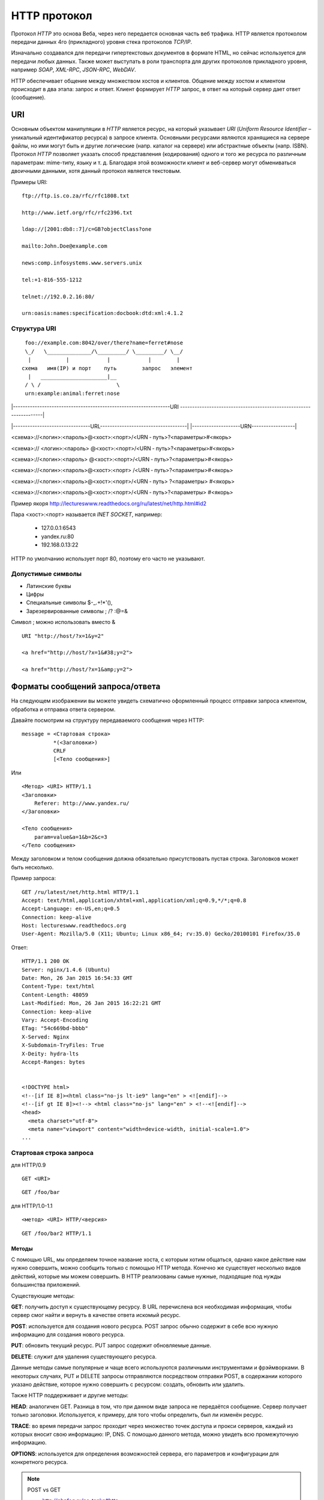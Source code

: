 .. _http-protocol:

HTTP протокол
=============

.. seealso::

    * `HTTP: протокол, который каждый разработчик должен знать (часть 1) <http://ruseller.com/lessons.php?rub=28&id=1726>`_
    * `HTTP: протокол, который каждый разработчик должен знать (часть 2) <http://ruseller.com/lessons.php?rub=28&id=1777>`_
    * `Основа www: протокол HTTP <http://www.4stud.info/web-programming/protocol-http.html>`_
    * `Перевод документа RFC 2068 на русский язык <http://www.lib.ru/WEBMASTER/rfc2068/>`_
    * `Гипертекстный протокол HTTP <http://book.itep.ru/4/45/http4561.htm>`_
    * `Доклад от Yandex <https://events.yandex.ru/lib/talks/537/>`_

Протокол `HTTP` это основа Веба, через него передается основная часть веб трафика.
HTTP является протоколом передачи данных 4го (прикладного) уровня стека протоколов `TCP/IP`.

Изначально создавался для передачи гипертекстовых документов в формате HTML,
но сейчас используется для передачи любых данных.
Также может выступать в роли транспорта для других протоколов прикладного уровня,
например `SOAP`, `XML-RPC`, `JSON-RPC`, `WebDAV`.

HTTP обеспечивает общение между множеством хостов и клиентов.
Общение между хостом и клиентом происходит в два этапа: запрос и ответ. Клиент формирует `HTTP` запрос, в ответ на который сервер дает ответ (сообщение).

.. image:: /_static/http1-request-response.png
    :alt: HTTP запрос и ответ

URI
---

.. seealso::

    * https://ru.wikipedia.org/wiki/URL
    * https://ru.wikipedia.org/wiki/URI
    * `URI,URL,URN <http://handynotes.ru/2009/09/uri-url-urn.html>`_

Основным объектом манипуляции в `HTTP` является ресурс, на который указывает `URI` (`Uniform Resource Identifier` – уникальный идентификатор ресурса) в запросе клиента. Основными ресурсами являются хранящиеся на сервере файлы, но ими могут быть и другие логические (напр. каталог на сервере) или абстрактные объекты (напр. ISBN). Протокол `HTTP` позволяет указать способ представления (кодирования) одного и того же ресурса по различным параметрам: mime-типу, языку и т. д. Благодаря этой возможности клиент и веб-сервер могут обмениваться двоичными данными, хотя данный протокол является текстовым.

Примеры URI:

::

    ftp://ftp.is.co.za/rfc/rfc1808.txt

    http://www.ietf.org/rfc/rfc2396.txt

    ldap://[2001:db8::7]/c=GB?objectClass?one

    mailto:John.Doe@example.com

    news:comp.infosystems.www.servers.unix

    tel:+1-816-555-1212

    telnet://192.0.2.16:80/

    urn:oasis:names:specification:docbook:dtd:xml:4.1.2

Структура URI
~~~~~~~~~~~~~

.. seealso::
   * http://www.ietf.org/rfc/rfc3986.txt

::

      foo://example.com:8042/over/there?name=ferret#nose
      \_/   \______________/\_________/ \_________/ \__/
       |           |            |            |        |
     схема   имя(IP) и порт    путь        запрос   элемент
       |   _____________________|__
      / \ /                        \
      urn:example:animal:ferret:nose


.. raw:: html

    <style>
        .red {color: red;}
        .green {color: green;}
        .blue {color: blue;}
        .yellow {color: #BB0;}
        .purple {color: purple;}
        .orange {color: orange;}

        hr.red { background-color: red;}
        hr.blue { background-color: blue;}
        hr.green { background-color: green;}
        hr.yellow { background-color: #BB0;}
        hr.purple { background-color: purple;}
        hr.orange { background-color: orange;}

        .short_line {height:4px;float:left;width:100px;}
    </style>

.. role:: red
.. role:: green
.. role:: blue
.. role:: yellow
.. role:: purple
.. role:: orange

\|-----------------------------------------------------------------URI
-------------------------------------------------------------------\|

\|--------------------------------URL------------------------------------\|
\|--------------------URN------------------\|

:red:`<схема>`://<логин>:<пароль>@<хост>:<порт>/<URN ‐ путь>?<параметры>#<якорь>

.. raw:: html

    <div class='red' style='margin-top:-15px'>
        ws      <br/>
        ftp     <br/>
        http    <br/>
        https   <br/>
        file    <br/>
        mailto  <br/>
        xmpp
    </div>
    <br/>

<схема>://
:green:`<логин>:<пароль>`
@<хост>:<порт>/<URN ‐ путь>?<параметры>#<якорь>

.. raw:: html

    <div class='green' style='padding-left:105px;margin-top:-15px'>
        user:123 <br/>
        user
    </div>
    <br/>

<схема>://<логин>:<пароль>
:blue:`@<хост>:<порт>`/<URN ‐ путь>?<параметры>#<якорь>

.. raw:: html

    <div class='blue' style='padding-left:260px;margin-top:-15px'>
        localhost:8080  <br/>
        yandex.ru       <br/>
        213.180.204.11
    </div>
    <br/>

<схема>://<логин>:<пароль>@<хост>:<порт>
:yellow:`/<URN ‐ путь>`?<параметры>#<якорь>

.. raw:: html

    <div class='yellow' style='padding-left:360px;margin-top:-15px''>
        somedir/somefile.htm
    </div>
    <br/>

<схема>://<логин>:<пароль>@<хост>:<порт>/<URN ‐ путь>
:purple:`?<параметры>`
#<якорь>

.. raw:: html

    <div class='purple' style='padding-left:500px;margin-top:-15px''>
        text=foobar&from=fx3&lr=213
    </div>
    <br/>

<схема>://<логин>:<пароль>@<хост>:<порт>/<URN ‐ путь>?<параметры>
:orange:`#<якорь>`

.. raw:: html

    <div class='orange' style='padding-left:650px;margin-top:-15px''>
        someanchor
    </div>

Пример якоря http://lectureswww.readthedocs.org/ru/latest/net/http.html#id2

Пара <хост>:<порт> называется `INET SOCKET`, например:

    * 127.0.0.1:6543
    * yandex.ru:80
    * 192.168.0.13:22

HTTP по умолчанию использует порт 80, поэтому его часто не указывают.


Допустимые символы
~~~~~~~~~~~~~~~~~~

* Латинские буквы
* Цифры
* Специальные символы $-_.+!*'(),
* Зарезервированные символы ; /? :@=&

Символ ; можно использовать вместо &

::

    URI "http://host/?x=1&y=2"

    <a href="http://host/?x=1&#38;y=2">

    <a href="http://host/?x=1&amp;y=2">

Форматы сообщений запроса/ответа
--------------------------------

На следующем изображении вы можете увидеть схематично оформленный процесс отправки запроса клиентом, обработка и отправка ответа сервером.

.. image:: /_static/http1-req-res-details.png
    :alt: HTTP запрос и ответ

Давайте посмотрим на структуру передаваемого сообщения через HTTP:

::

    message = <Стартовая строка>
              *(<Заголовки>)
              CRLF
              [<Тело сообщения>]

Или

::

    <Метод> <URI> HTTP/1.1
    <Заголовки>
        Referer: http://www.yandex.ru/
    </Заголовки>

    <Тело сообщения>
        param=value&a=1&b=2&c=3
    </Тело сообщения>

Между заголовком и телом сообщения должна обязательно присутствовать пустая строка. Заголовков может быть несколько.

Пример запроса:

::

   GET /ru/latest/net/http.html HTTP/1.1
   Accept: text/html,application/xhtml+xml,application/xml;q=0.9,*/*;q=0.8
   Accept-Language: en-US,en;q=0.5
   Connection: keep-alive
   Host: lectureswww.readthedocs.org
   User-Agent: Mozilla/5.0 (X11; Ubuntu; Linux x86_64; rv:35.0) Gecko/20100101 Firefox/35.0

Ответ:

::

   HTTP/1.1 200 OK
   Server: nginx/1.4.6 (Ubuntu)
   Date: Mon, 26 Jan 2015 16:54:33 GMT
   Content-Type: text/html
   Content-Length: 48059
   Last-Modified: Mon, 26 Jan 2015 16:22:21 GMT
   Connection: keep-alive
   Vary: Accept-Encoding
   ETag: "54c669bd-bbbb"
   X-Served: Nginx
   X-Subdomain-TryFiles: True
   X-Deity: hydra-lts
   Accept-Ranges: bytes


   <!DOCTYPE html>
   <!--[if IE 8]><html class="no-js lt-ie9" lang="en" > <![endif]-->
   <!--[if gt IE 8]><!--> <html class="no-js" lang="en" > <!--<![endif]-->
   <head>
     <meta charset="utf-8">
     <meta name="viewport" content="width=device-width, initial-scale=1.0">
   ...



Стартовая строка запроса
~~~~~~~~~~~~~~~~~~~~~~~~

для HTTP/0.9

::

    GET <URI>

::

    GET /foo/bar

для HTTP/1.0-1.1

::

    <метод> <URI> HTTP/<версия>

::

    GET /foo/bar2 HTTP/1.1

Методы
******

С помощью URL, мы определяем точное название хоста, с которым хотим общаться, однако какое действие нам нужно совершить, можно сообщить только с помощью HTTP метода. Конечно же существует несколько видов действий, которые мы можем совершить. В HTTP реализованы самые нужные, подходящие под нужды большинства приложений.

Существующие методы:

**GET**: получить доступ к существующему ресурсу. В URL перечислена вся необходимая информация, чтобы сервер смог найти и вернуть в качестве ответа искомый ресурс.

**POST**: используется для создания нового ресурса. POST запрос обычно содержит в себе всю нужную информацию для создания нового ресурса.

**PUT**: обновить текущий ресурс. PUT запрос содержит обновляемые данные.

**DELETE**: служит для удаления существующего ресурса.

Данные методы самые популярные и чаще всего используются различными инструментами и фрэймворками. В некоторых случаях, PUT и DELETE запросы отправляются посредством отправки POST, в содержании которого указано действие, которое нужно совершить с ресурсом: создать, обновить или удалить.

Также HTTP поддерживает и другие методы:

**HEAD**: аналогичен GET. Разница в том, что при данном виде запроса не передаётся сообщение. Сервер получает только заголовки. Используется, к примеру, для того чтобы определить, был ли изменён ресурс.

**TRACE**: во время передачи запрос проходит через множество точек доступа и прокси серверов, каждый из которых вносит свою информацию: IP, DNS. С помощью данного метода, можно увидеть всю промежуточную информацию.

**OPTIONS**: используется для определения возможностей сервера, его параметров и конфигурации для конкретного ресурса.

.. note:: POST vs GET

   * http://phpfaq.ru/na_tanke#http

   Определить, какой способ следует применять, очень просто. Если форма служит для запроса некой информации, например - при поиске, то ее следует отправлять методом GET. Чтобы можно было обновлять страницу, можно было поставить закладку и или послать ссылку другу. Если же в результате отправки формы данные записываются или изменяются на сервере, то следует их отправлять методом POST, причем обязательно после обработки формы надо перенаправить браузер методом GET. Так же, POST может понадобиться, если на сервер надо передать большой объём данных (у GET он сильно ограничен), а так же, если не следует "светить" передаваемые данные в адресной строке (при вводе логина и пароля, например).

   В CGI скриптах

   * GET обычно передает в программу строку, через переменную окружения.
   * POST  передает данные через стандартный поток ввода (stdin)

Метод GET
*********

::

    GET /index.php?param=value&a=1&b=2&c=3 HTTP/1.1
    <Заголовки>

Метод POST
**********

::

    POST /index.php HTTP/1.1
    <Заголовки>

    <Тело сообщения>
        param=value&a=1&b=2&c=3
    </Тело сообщения>

Стартовая строка ответа
~~~~~~~~~~~~~~~~~~~~~~~

::

    HTTP/<версия> <код состояния> <пояснение>

::

    HTTP/1.0 200 OK

Коды состояний
**************

В ответ на запрос от клиента, сервер отправляет ответ,
который содержит, в том числе, и код состояния.
Данный код несёт в себе особый смысл для того,
чтобы клиент мог отчётливей понять, как интерпретировать ответ:

**1xx**: Информационные сообщения

Набор этих кодов был введён в HTTP/1.1.
Сервер может отправить запрос вида: Expect: 100-continue, что означает,
что клиент ещё отправляет оставшуюся часть запроса.
Клиенты, работающие с HTTP/1.0 игнорируют данные заголовки.

**2xx**: Сообщения об успехе

Если клиент получил код из серии `2xx`, то запрос ушёл успешно.
Самый распространённый вариант - это `200 OK`.
При GET запросе, сервер отправляет ответ в теле сообщения.
Также существуют и другие возможные ответы:

    * **202** Accepted: запрос принят, но может не содержать ресурс в ответе. Это полезно для асинхронных запросов на стороне сервера. Сервер определяет, отправить ресурс или нет.
    * **204** No Content: в теле ответа нет сообщения.
    * **205** Reset Content: указание серверу о сбросе представления документа.
    * **206** Partial Content: ответ содержит только часть контента. В дополнительных заголовках определяется общая длина контента и другая инфа.

**3xx**: Перенаправление

Своеобразное сообщение клиенту о необходимости совершить ещё одно действие.
Самый распространённый вариант применения: перенаправить клиент на другой адрес.

    * **301** Moved Permanently: ресурс теперь можно найти по другому URL адресу.
    * **303** See Other: ресурс временно можно найти по другому URL адресу. Заголовок Location содержит временный URL.
    * **304** Not Modified: сервер определяет, что ресурс не был изменён и клиенту нужно задействовать закэшированную версию ответа. Для проверки идентичности информации используется ETag (хэш Сущности - Enttity Tag);

**4xx**: Клиентские ошибки

Данный класс сообщений используется сервером, если он решил, что запрос был отправлен с ошибкой. Наиболее распространённый код: `404 Not Found`. Это означает, что ресурс не найден на сервере. Другие возможные коды:

    * **400** Bad Request: вопрос был сформирован неверно.
    * **401** Unauthorized: для совершения запроса нужна аутентификация. Информация передаётся через заголовок Authorization.
    * **403** Forbidden: сервер не открыл доступ к ресурсу.
    * **405** Method Not Allowed: неверный HTTP метод был задействован для того, чтобы получить доступ к ресурсу.
    * **409** Conflict: сервер не может до конца обработать запрос, т.к. пытается изменить более новую версию ресурса. Это часто происходит при PUT запросах.

**5xx**: Ошибки сервера

Ряд кодов, которые используются для определения ошибки сервера при обработке запроса. Самый распространённый: `500 Internal Server Error`. Другие варианты:

    * **501** Not Implemented: сервер не поддерживает запрашиваемую функциональность.
    * **503** Service Unavailable: это может случиться, если на сервере произошла ошибка или он перегружен. Обычно в этом случае, сервер не отвечает, а время, данное на ответ, истекает.

Заголовки HTTP
~~~~~~~~~~~~~~

.. seealso::

    * `<https://ru.wikipedia.org/wiki/Список_заголовков_HTTP>`_

Между заголовком и телом сообщения должна обязательно присутствовать пустая строка.

Заголовков может быть несколько.

Все необходимые для функционирования HTTP заголовки описаны в основных RFC документах.
Если не хватает существующих, то можно вводить свои.
Традиционно к именам таких дополнительных заголовков добавляют префикс «X-»
для избежания конфликта имён с возможно существующими.
Например, как в заголовках X-Powered-By или X-Cache.
Некоторые разработчики используют свои индивидуальные префиксы.
Примерами таких заголовков могут служить Ms-Echo-Request и Ms-Echo-Reply,
введённые корпорацией Microsoft для расширения WebDAV.

Пример:

.. seealso::

   * https://ru.wikipedia.org/wiki/Chunked_transfer_encoding

.. raw:: html

    <div class='blue'>Основные заголовки</div>
    <div class='green'>Заголовки ответа</div>
    <div class='orange'> Заголовки сущности</div>
    <br/>
    <div style='background:lightgray;width:100%'>
        HTTP/1.1 200 OK
        <div class='blue'>
            Date: Mon, 17 Sep 2012 13:05:11 GMT
            <br/>Transfer-Encoding: chunked
            <br/>Connection: keep-alive
            <br/>Pragma: no-cache
            <br/>Cache-Control: no-cache, no-store, max-age=0, must-revalidate
        </div>
        <div class='green'>
            Server: nginx
            <br/>Vary: X-Real-SSL-Protocol
        </div>
        <div class='orange'>
            Content-Type: text/html; charset=UTF-8
            <br/>Expires: Mon, 17 Sep 2012 13:05:11 GMT
            <br/>Content-Encoding: gzip
        </div>
    </div>

Основные заголовки
******************

.. seealso::

    * http://www.w3.org/Protocols/rfc2616/rfc2616-sec4.html#sec4.5

General Headers («Основные заголовки») — должны включаться в любое сообщение клиента и сервера. Большая часть из них являются обязательными.

::

    Cache-Control
    Connection
    Date
    Pragma
    Trailer
    Transfer-Encoding
    Upgrade
    Via
    Warning

Заголовок **Via** используется в запросе типа TRACE,
и обновляется всеми прокси-серверами.

Заголовок **Pragma** используется для перечисления собственных заголовков. К примеру, Pragma: no-cache - это то же самое, что Cache-Control: no-cache. Подробнее об этом поговорим во второй части.

Заголовок **Date** используется для хранения даты и времени запроса/ответа.

Заголовок **Upgrade** используется для изменения протокола.

**Transfer-Encoding** предназначается для разделения ответа
на несколько фрагментов с помощью Transfer-Encoding: chunked.
Это нововведение версии HTTP/1.1.

Заголовки запроса
*****************

.. seealso::

    * http://www.w3.org/Protocols/rfc2616/rfc2616-sec5.html#sec5.3

Request Headers («Заголовки запроса») — используются только в запросах клиента.

::

    Accept
    Accept-Charset
    Accept-Encoding
    Accept-Language
    Authorization
    Expect
    From
    Host
    If-Match
    If-Modified-Since
    If-None-Match
    If-Range
    If-Unmodified-Since
    Max-Forwards
    Proxy-Authorization
    Range
    Referer
    TE
    User-Agent

Заголовки ответа
****************

.. seealso::

    * http://www.w3.org/Protocols/rfc2616/rfc2616-sec6.html#sec6.2

Response Headers («Заголовки ответа») — только для ответов от сервера.

::

    Accept-Ranges
    Age
    ETag
    Location
    Proxy-Authenticate
    Retry-After
    Server
    Vary
    WWW-Authenticate

Заголовки сущности
******************

.. seealso::

    * http://www.w3.org/Protocols/rfc2616/rfc2616-sec7.html#sec7.1

::

    Allow
    Content-Encoding
    Content-Language
    Content-Length
    Content-Location
    Content-MD5
    Content-Range
    Content-Type
    Expires
    Last-Modified

Entity Headers («Заголовки сущности») — В заголовках сущностей передаётся мета-информация контента.

Все заголовки с префиксом Content- предоставляют информацию о структуре, кодировке и размере тела сообщения.

Заголовок Expires содержит время и дату истечения сущности. Значение “never expires” означает время + 1 код с текущего момента. Last-Modified содержит время и дату последнего изменения сущности.

Нестандартные заголовки
***********************

X-Frame-Options

::

    X-Frame-Options: DENY;
    //запретит загрузку через <iframe>

::

    X-Frame-Options: SAMEORIGIN;
    //разрешит загрузку через <iframe>  но только если и <iframe>,
    и страница, его загружающая, находятся на одном домене

X-Requested-With

::

    X-Requested-With: XMLHttpRequest
    // используется для идентификации ajax запросов

Пасхалки

::

    // используются чтобы пошутить =)

    X-Awesome: If you found this header please email us about a writing job

    X-Konkurentam: Preved

    X-ServerNickName: Wolverine

Cookie
------

.. seealso::

    * https://ru.wikipedia.org/wiki/Magic_cookie
    * https://ru.wikipedia.org/wiki/HTTP_cookie

«Волшебное печенье» (magic cookie) — это небольшой набор данных, передаваемых одной программой другой программе. Содержимое куки, как правило, не значимо для получателя и не интерпретируется до тех пор, пока получатель не вернёт куки обратно отправителю или другой программе.

В реальной жизни куки можно сравнить с номерком в гардеробе: номерок не имеет собственной ценности, но он позволяет получить взамен правильное пальто.

Куки могут использоваться для идентификации в компьютерных приложениях. Например, при посещении веб-сайта серверное приложение может оставить на компьютере посетителя HTTP-куки для аутентификации клиента при его возвращении на сайт. Куки являются компонентом наиболее общего метода аутентификации, используемого в X Window System.

Некоторые куки (например, в протоколе HTTP) могут иметь цифровую подпись или могут быть зашифрованы, чтобы злоумышленники не могли подделать и передать их отправителю для получения несанкционированного доступа.

Пример HTTP в браузере
----------------------

Открываем браузер и пишем адрес веб ресурса (URI)

.. image:: /_static/http.example.mozzila.png
    :alt: Стартовое окно браузера
    :align: center
    :width: 800px

Браузер генерирует строку запроса и отправляет его на сервер

::

    GET /ru/latest/net/http.html HTTP/1.1
    Accept: text/html,application/xhtml+xml,application/xml;q=0.9,*/*;q=0.8
    Accept-Encoding: gzip, deflate
    Accept-Language: en-US,en;q=0.5
    Connection: keep-alive
    Host: lectureswww.readthedocs.org
    User-Agent: Mozilla/5.0 (X11; Ubuntu; Linux x86_64; rv:35.0) Gecko/20100101 Firefox/35.0

.. image:: /_static/http_request.svg
    :alt: HTTP запрос
    :align: center
    :width: 800px

Сервер получает текст запроса, обрабатывает его, формирует текст ответа
и отправляет его клиенту.

::

    HTTP/1.1 200 OK
    Server: nginx/1.4.6 (Ubuntu)
    Date: Mon, 26 Jan 2015 16:54:33 GMT
    Content-Type: text/html
    Content-Length: 48059
    Last-Modified: Mon, 26 Jan 2015 16:22:21 GMT
    Connection: keep-alive
    Vary: Accept-Encoding
    ETag: "54c669bd-bbbb"
    X-Served: Nginx
    X-Subdomain-TryFiles: True
    X-Deity: hydra-lts
    Accept-Ranges: bytes



    <!DOCTYPE html>
    <!--[if IE 8]><html class="no-js lt-ie9" lang="en" > <![endif]-->
    <!--[if gt IE 8]><!--> <html class="no-js" lang="en" > <!--<![endif]-->
    <head>
      <meta charset="utf-8">
      <meta name="viewport" content="width=device-width, initial-scale=1.0">

      <title>Протокол HTTP &mdash; Документация Основы Веб-программирования 0.0.0</title>

      <link href='https://fonts.googleapis.com/css?family=Lato:400,700,400italic,700italic|Roboto+Slab:400,700|Inconsolata:400,700' rel='stylesheet' type='text/css'>

        <link rel="stylesheet" href="https://media.readthedocs.org/css/sphinx_rtd_theme.css" type="text/css" />

        <link rel="stylesheet" href="https://media.readthedocs.org/css/readthedocs-doc-embed.css" type="text/css" />

        <link rel="top" title="Документация Основы Веб-программирования 0.0.0" href="../index.html"/>
            <link rel="up" title="Каналы передачи данных" href="index.html"/>
            <link rel="next" title="Сетевое программирование" href="../www.sync/codding.net.html"/>
            <link rel="prev" title="Сети" href="net.html"/>

    <!-- RTD Extra Head -->
    <!--
    Read the Docs is acting as the canonical URL for your project.
    If you want to change it, more info is available in our docs:
      http://docs.readthedocs.org/en/latest/canonical.html
    -->
    <link rel="canonical" href="http://lectureswww.readthedocs.org/ru/latest/net/http.html" />

    <script type="text/javascript">
    ....


      </script>
    </body>
    </html>

.. image:: /_static/http_responce.svg
    :alt: HTTP ответ
    :align: center
    :width: 800px

Пример HTTP в консоле (telnet)
------------------------------

.. seealso::

    * https://ru.wikipedia.org/wiki/Telnet

В этом примере сделаем все то же самое, что и в предыдущем.
Только отправлять HTTP запрос будем через протокол TELNET.

.. code-block:: html

    $ telnet readthedocs.org 80
    Trying 162.209.114.75...
    Connected to readthedocs.org.
    Escape character is '^]'.
    GET /ru/latest/net/http.html HTTP/1.1
    Accept: text/html,application/xhtml+xml,application/xml;q=0.9,*/*;q=0.8
    Accept-Language: en-US,en;q=0.5
    Connection: keep-alive
    Host: lectureswww.readthedocs.org
    User-Agent: Mozilla/5.0 (X11; Ubuntu; Linux x86_64; rv:35.0) Gecko/20100101 Firefox/35.0

    HTTP/1.1 200 OK
    Server: nginx/1.4.6 (Ubuntu)
    Date: Mon, 26 Jan 2015 16:54:33 GMT
    Content-Type: text/html
    Content-Length: 48059
    Last-Modified: Mon, 26 Jan 2015 16:22:21 GMT
    Connection: keep-alive
    Vary: Accept-Encoding
    ETag: "54c669bd-bbbb"
    X-Served: Nginx
    X-Subdomain-TryFiles: True
    X-Deity: hydra-lts
    Accept-Ranges: bytes



    <!DOCTYPE html>
    <!--[if IE 8]><html class="no-js lt-ie9" lang="en" > <![endif]-->
    <!--[if gt IE 8]><!--> <html class="no-js" lang="en" > <!--<![endif]-->
    <head>
      <meta charset="utf-8">
      <meta name="viewport" content="width=device-width, initial-scale=1.0">

      <title>Протокол HTTP &mdash; Документация Основы Веб-программирования 0.0.0</title>

      <link href='https://fonts.googleapis.com/css?family=Lato:400,700,400italic,700italic|Roboto+Slab:400,700|Inconsolata:400,700' rel='stylesheet' type='text/css'>

        <link rel="stylesheet" href="https://media.readthedocs.org/css/sphinx_rtd_theme.css" type="text/css" />

        <link rel="stylesheet" href="https://media.readthedocs.org/css/readthedocs-doc-embed.css" type="text/css" />

        <link rel="top" title="Документация Основы Веб-программирования 0.0.0" href="../index.html"/>
            <link rel="up" title="Каналы передачи данных" href="index.html"/>
            <link rel="next" title="Сетевое программирование" href="../www.sync/codding.net.html"/>
            <link rel="prev" title="Сети" href="net.html"/>

    <!-- RTD Extra Head -->
    <!--
    Read the Docs is acting as the canonical URL for your project.
    If you want to change it, more info is available in our docs:
      http://docs.readthedocs.org/en/latest/canonical.html
    -->
    <link rel="canonical" href="http://lectureswww.readthedocs.org/ru/latest/net/http.html" />

    <script type="text/javascript">
    ....


      </script>
    </body>
    </html>Connection closed by foreign host.


Пример HTTP в firebug
---------------------

.. seealso::

    * http://getfirebug.com/

FireBug - это плагин браузера FireFox для веб разработчиков.
Запускается по клавише <F12>.

Заголовки запроса и ответа в FireBug'е из предыдущего примера.

.. image:: /_static/firebug1.png
    :alt: Firebug
    :align: center
    :width: 800px

Тело ответа находится в отдельной вкладке.

.. image:: /_static/firebug2.png
    :alt: Firebug
    :align: center
    :width: 800px
